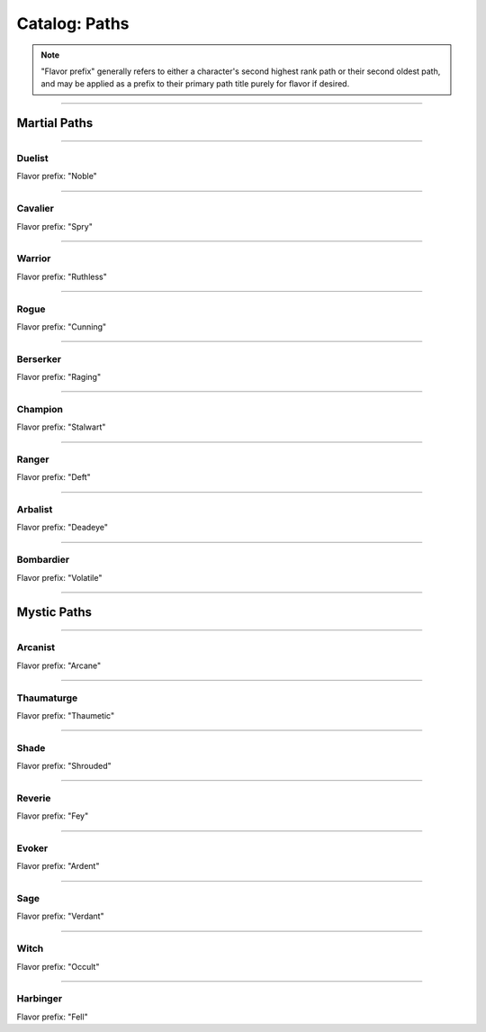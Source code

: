*****
Catalog: Paths
*****

.. Note::
  "Flavor prefix" generally refers to either a character's second highest rank path or their second oldest path, and may be applied as a prefix to their primary path title purely for flavor if desired.

--------

Martial Paths
=============

--------

Duelist
------
Flavor prefix: "Noble"

.. tab-set::

  .. tab-item:: Rank 1

    | **Guard Breaker**
    | You strike more accurately while focusing on one opponent. Your weapon attack rolls against the most recent enemy(s) you have successfully damaged gain +1 :term:`favor`.

  .. tab-item:: Rank 2

    | **Battle Stance**
    | When an enemy enters a square adjacent to you from a square not adjacent, they provoke an attack of opportunity.

  .. tab-item:: Rank 3

    | **Martial Master**
    | You may perform an additional weapon art per turn.

--------

Cavalier
-------
Flavor prefix: "Spry"

.. tab-set::

  .. tab-item:: Rank 1
      
    | **Lancing Strikes**
    | You may attack with melee weapons using Grace to hit instead of Might, but not with heavy weapons. Lance-type weapons are an exception to this limit.
    | 
    | **Sharp Lunge**
    | You may accept a -1 die penalty on your attack roll for any melee or thrown attack to increase the range of the attack by 1. This is treated as a free dash, and enhanced by dash distance increases.

  .. tab-item:: Rank 2

    | **Battle Rhythm**
    | During combat, when you take a dash or jump action, move while dodging, or use an ability that moves yourself, you gain 1 stack of Momentum. After initiating an attack or dodge action with Stamina, you may dedicate stacks of Momentum as if they were additional Stamina.
    | Momentum can be stored up to a maximum of your Cavalier rank, and stacks fade at the end of your next turn after they are gained.

  .. tab-item:: Rank 3

    | **Untouchable**
    | 6s you roll on dodge attempts count as two successes instead of one. When you move while dodging, you do not suffer a stack of Off-Balance.

--------

Warrior
-------
Flavor prefix: "Ruthless"

.. card::
  :shadow: none
  :class-card: sd-mx-4 sd-text-muted sd-font-italic sd-rounded-3
  :class-body: sd-py-2

  .. div:: sd-mb-1

    Placeholder

  .. div:: sd-text-right

    -- placeholder person

.. tab-set::

  .. tab-item:: Rank 1

    | **Power Attack**
    | Any time you dedicate at least 3 Stamina to an attack or weapon art, it gains +1 base damage. This bonus is increased to +2 if the attack is made with a heavy weapon or club-type weapon. If performing an art with an area of effect or multiple attacks, you must spend an additional 1 taxed Stamina to make it a power attack.

  .. tab-item:: Rank 2

    | **Second Wind**
    | Whenever you end your turn with 0 Stamina, you regain 1 Stamina.
    | 
    | **Uproot**
    | You may attack empty squares with your weapon at 1 Stamina cost, creating :term:`rough terrain`. Creatures burrowed within the terrain at the time take 2 damage and are forced to surface.

  .. tab-item:: Rank 3

    | **Law of Conservation**
    | You treat taxed Stamina spent during an attack as dedicated to that attack, increasing the number of dice rolled as usual. Additionally, when Stamina is spent to clear stacks of Off-Balance, treat the Stamina as dedicated to your next attack.

--------

Rogue
---------
Flavor prefix: "Cunning"

.. tab-set::

  .. tab-item:: Rank 1

    | **Swift Strikes**
    | You may attack with melee weapons using Grace to hit instead of Might, but not with heavy weapons.
    | 
    | **Push and Pull**
    | When you successfully risk damage with an attack, you may choose to risk 1 less damage. If you do, you may move the struck target one square in any direction, or two if using a heavy weapon.
    | 
    | *You learn two trap blueprints of common or uncommon rarity.*

  .. tab-item:: Rank 2

    | **Hair Trigger**
    | You may deploy traps at a range of 3. When you set a trap, it can be given a more sensitive trigger, expanding its activation squares to the squares adjacent. A single target trap will target the creature that triggered it, while those with an area of effect will still originate from the trap itself.
    | 
    | *You learn another trap blueprint of common or uncommon rarity.*

  .. tab-item:: Rank 3

    | **Fighting Dirty**
    | After successfully dealing damage to a target, or affecting them with any kind of flask or trap, you may use dirty tactics to inflict a status effect which lowers any one of the target's primary attributes by 1, or their Speed by 2. The status effect lasts until the beginning of your next turn.
    |
    | *You learn another trap blueprint of any rarity.*

--------

Berserker
-------
Flavor prefix: "Raging"

.. tab-set::

  .. tab-item:: Rank 1

    | **Onslaught**
    | After you make an attack, and your target makes a defense roll, you may choose to reroll a number of failures up to twice your Berserker rank. If you do, roll a d6. If the result is less than your current Vitality, you suffer 2 :term:`true damage <damage type: true>`.

  .. tab-item:: Rank 2

    | **Burnout**
    | When making an attack, parrying, or dodging, you may spend or dedicate Vitality in place of Stamina, as long as at least 1 Stamina has already been dedicated to the action.

  .. tab-item:: Rank 3

    | **Bloodbath**
    | Slaying an enemy restores 1 Vitality. If the attack was made using a natural weapon, 2 Vitality is restored instead.

--------

Champion
------
Flavor prefix: "Stalwart"

.. tab-set::

  .. tab-item:: Rank 1

    | **Glancing Blows**
    | If an attack you attempt to parry still risks damage after the attempt, you gain +1 :term:`favor` for your soak roll against it.
    | 
    | **Watchful Eye**
    | The first attack of opportunity you make each round costs no Stamina to initiate.

  .. tab-item:: Rank 2

    | **Withstand**
    | Whenever you take soakable damage during a round, you gain +1 bonus die when soaking further damage. This effect stacks indefinitely and lasts until the start of your next turn.
    | 
    | **Force of Will**
    | When you take a focus action to heal, you may choose to restore Durability to your worn armor in lieu of Vitality.
    | In addition, while taking any focus action, you increase your effective Mettle score by 2 until no longer focusing.

  .. tab-item:: Rank 3

    | **Impassable**
    | Squares adjacent to you count as :term:`rough terrain` against trespassers. Flying or Leaping creatures crossing over these squares are forced to land, though this does not end their turn.
    | 
    | **Martial Defense**
    | You may use normal weapon arts as attacks of opportunity or activate an augmentation art during an attack of opportunity, bypassing the arts per turn limit.

--------

Ranger
------
Flavor prefix: "Deft"

.. tab-set::

  .. tab-item:: Rank 1



  .. tab-item:: Rank 2

    | **Rebound**
    | Once per round, should your thrown or ranged attack be dodged or parried, it can ricochet to a target adjacent to the first. The ricocheted attack inherits the same number of successes as the original, and is otherwise functionally identical. If the original target was adjacent to a wall, the ricochet may instead target them a second time. An attack cannot ricochet more than once.


  .. tab-item:: Rank 3

--------

Arbalist
--------
Flavor prefix: "Deadeye"

.. tab-set::

  .. tab-item:: Rank 1

    | **Good Arm**
    | You may attack with ranged weapons using Might to hit instead of Grace.
    | 
    | **Long Shot**
    | When you make a ranged or spell attack, its range can be surpassed by up to twice its original. Each square beyond its original range inflicts a -1 die penalty on the attack roll.

  .. tab-item:: Rank 2

    | **Zero In**
    | At the end of your turn, you may choose a target square to focus your sights on. At the end of your turns thereafter, including this one, you gain 1 stack of Aim - allowing you to ignore 2 die penalties from Long Shot against any targets in that square - which stacks up to 3 times. If you move at any point, one stack of Aim is lost per 2 squares moved, rounded up. During your turn, you may also spend one stack to move the target square 2 spaces, or choose a new square, which resets all stacks.
    | If the target square is within your normal range, you gain +1 die to ranged or spell attack rolls against any targets in that square, as long as you have at least one stack of Aim.

  .. tab-item:: Rank 3

    | **Bullseye**
    | 6s rolled when you make a ranged attack are treated as 2 successes.

--------

Bombardier
---------
Flavor prefix: "Volatile"

.. tab-set::

  .. tab-item:: Rank 1

    | **Set Dressing**
    | When you make a thrown or natural ranged attack that will not directly impact a creature or affect an occupied square, the attack is unaffected by Stamina tax, and does not increase it. You may also pair thrown flasks with any weapon.
    |
    | *You learn three flask blueprints of common or uncommon rarity.*

  .. tab-item:: Rank 2

    | **Controlled Environment**
    | When you throw a flask, you may increase its terrain effect radius by one, targeted effects instead being applied as a 3x3 AoE. Flasks thrown can ignore a number of allies or squares within their effect radius up to your Bombardier rank.
    | Areas of effect from natural ranged weapons or hand pumps may also have their size increased by 1, and ignore a number of allies or squares up to your Bombardier Rank.
    | 
    | **Efficient Reagents**
    | When crafting a flask, potion, or poison, roll a d6. On a success, up to 25 value in ingredients used may be refunded.
    |
    | *You learn another two new common or uncommon flask blueprints.*

  .. tab-item:: Rank 3

    | **Chemical Admixture**
    | While in possession of two non-rare flasks, you may combine them at any time. Choose one flask to be the "carrier" and another to be the "payload". Natural ranged weapons may act as a carrier.
    | Choose one of the payload's targeted or terrain effects. If the effect is targeted, it applies to all creatures the carrier's effects apply to. If the effect is terrain, it affects all tiles the carrier applies to, or the tiles of creatures the carrier affects.
    | 
    | *You learn another two new flask blueprints of any rarity.*

--------

Mystic Paths
============

--------

Arcanist
-----
Flavor prefix: "Arcane"

.. card::
  :shadow: none
  :class-card: sd-mx-4 sd-text-muted sd-font-italic sd-rounded-3
  :class-body: sd-py-2

  <blurb>

.. tab-set::

  .. tab-item:: Rank 1

    | **Astral Conduit**
    | You may pour some of your Anima into an ordinary object, transforming it into an astral conduit. The conduit can store a maximum amount of Anima equal to your Thaumaturge rank. You may have only one astral conduit, and creating a new one destroys the old one. While holding a conduit or carrying it on the Belt, you (or a friendly adjacent character with Ascendant ranks) may spend 1 Stamina to draw any amount of Anima from it. As a focus action, you can either deposit any amount of Anima into your existing conduit, or create a new one.
    |
    | **Sorcerous Casting**
    | You may treat your attuned arcane focus as a weap on with the Sorcerous modifier. Talismans instead make your unarmed attacks and grapples Sorcerous.

  .. tab-item:: Rank 2

    | **TBD**
    | tbd
    |
    | **Polymathy**
    | When performing research to learn a new spell, if you have access to a grimoire containing the spell, two dice on your research roll are guaranteed successes.

  .. tab-item:: Rank 3

    

--------

Thaumaturge
---------

Flavor prefix: "Thaumetic"

.. card::
  :shadow: none
  :class-card: sd-mx-4 sd-text-muted sd-font-italic sd-rounded-3
  :class-body: sd-py-2

  Any astronomer worth their salt knows Pandemonium is one of the most potent sources of magic in the Corporeum, but harnessing its mutinous chaos without grave error is another matter of miracle-making entirely.

.. tab-set::

  .. tab-item:: Rank 1

    | **Ley Lines**
    | As a focus action, TBD TBD TBD TBD

  .. tab-item:: Rank 2

    | **Mind Made Manifest**
    | When you make an opposed Insight check either as part of a spell or ability, or to resist a spell or ability, you may dedicate Anima to that check as bonus dice. While standing within your Ley Lines, one bonus die is granted for free.
    |
    | **Natural Selection**
    | When you successfully damage at least one creature with a spell, you gain 1 Anima.

  .. tab-item:: Rank 3

    | **Chimeric Spells**
    | When attuning spells, you may splice two spells together into one, combining their difficulty. The second spell's effect is additionally carried by the first, in a way arbitrated by the GM if needed. If the first spell has an AoE, the total difficulty increases by 1. The second spell's path is considered the first spell's path, but the spliced spell's path difficulty cap is limited by the lower of the two. Two AoE spells cannot be spliced together.
    |
    | **Astral Projection**
    | When you cast an area of effect spell that would originate from your square, you may instead have it originate from anywhere within its ordinary range. Spells cast this way retain the same direction and range with which they were cast originally.

--------

Shade
-----
Flavor prefix: "Shrouded"

.. tab-set::

  .. tab-item:: Rank 1

    

  .. tab-item:: Rank 2

    

  .. tab-item:: Rank 3

    

--------

Reverie
-----
Flavor prefix: "Fey"

.. tab-set::

  .. tab-item:: Rank 1

    

  .. tab-item:: Rank 2

    

  .. tab-item:: Rank 3

    

--------

Evoker
---------
Flavor prefix: "Ardent"

.. tab-set::

  .. tab-item:: Rank 1

    

  .. tab-item:: Rank 2

    

  .. tab-item:: Rank 3

    

--------

Sage
-----
Flavor prefix: "Verdant"

.. tab-set::

  .. tab-item:: Rank 1

    

  .. tab-item:: Rank 2

    

  .. tab-item:: Rank 3

    

--------

Witch
-----
Flavor prefix: "Occult"

.. tab-set::

  .. tab-item:: Rank 1

    

  .. tab-item:: Rank 2

    

  .. tab-item:: Rank 3

    

--------

Harbinger
-----
Flavor prefix: "Fell"

.. tab-set::

  .. tab-item:: Rank 1

    

  .. tab-item:: Rank 2

    

  .. tab-item:: Rank 3

    
